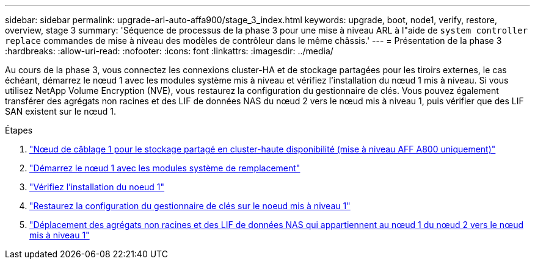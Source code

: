 ---
sidebar: sidebar 
permalink: upgrade-arl-auto-affa900/stage_3_index.html 
keywords: upgrade, boot, node1, verify, restore, overview, stage 3 
summary: 'Séquence de processus de la phase 3 pour une mise à niveau ARL à l"aide de `system controller replace` commandes de mise à niveau des modèles de contrôleur dans le même châssis.' 
---
= Présentation de la phase 3
:hardbreaks:
:allow-uri-read: 
:nofooter: 
:icons: font
:linkattrs: 
:imagesdir: ../media/


[role="lead"]
Au cours de la phase 3, vous connectez les connexions cluster-HA et de stockage partagées pour les tiroirs externes, le cas échéant, démarrez le nœud 1 avec les modules système mis à niveau et vérifiez l'installation du nœud 1 mis à niveau. Si vous utilisez NetApp Volume Encryption (NVE), vous restaurez la configuration du gestionnaire de clés. Vous pouvez également transférer des agrégats non racines et des LIF de données NAS du nœud 2 vers le nœud mis à niveau 1, puis vérifier que des LIF SAN existent sur le nœud 1.

.Étapes
. link:cable-node1-for-shared-cluster-HA-storage.html["Nœud de câblage 1 pour le stockage partagé en cluster-haute disponibilité (mise à niveau AFF A800 uniquement)"]
. link:boot_node1_with_a900_controller_and_nvs.html["Démarrez le nœud 1 avec les modules système de remplacement"]
. link:verify_node1_installation.html["Vérifiez l'installation du noeud 1"]
. link:restore_key_manager_config_upgraded_node1.html["Restaurez la configuration du gestionnaire de clés sur le noeud mis à niveau 1"]
. link:move_non_root_aggr_nas_lifs_node1_from_node2_to_upgraded_node1.html["Déplacement des agrégats non racines et des LIF de données NAS qui appartiennent au nœud 1 du nœud 2 vers le nœud mis à niveau 1"]

